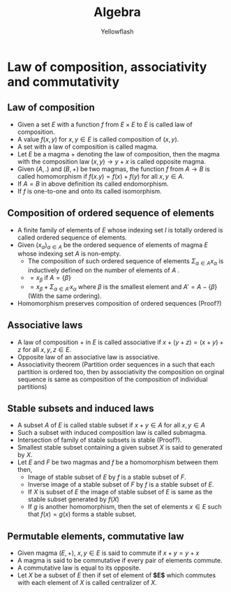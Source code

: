 #+TITLE: Algebra
#+AUTHOR: Yellowflash

#+OPTIONS: tex:t
# -*- mode: org; -*-
#+HTML_HEAD: <link rel="stylesheet" type="text/css" href="https://www.pirilampo.org/styles/readtheorg/css/htmlize.css"/>
#+HTML_HEAD: <link rel="stylesheet" type="text/css" href="https://www.pirilampo.org/styles/readtheorg/css/readtheorg.css"/>
#+HTML_HEAD: <script src="https://ajax.googleapis.com/ajax/libs/jquery/2.1.3/jquery.min.js"></script>
#+HTML_HEAD: <script src="https://maxcdn.bootstrapcdn.com/bootstrap/3.3.4/js/bootstrap.min.js"></script>
#+HTML_HEAD: <script type="text/javascript" src="https://www.pirilampo.org/styles/lib/js/jquery.stickytableheaders.min.js"></script>
#+HTML_HEAD: <script type="text/javascript" src="https://www.pirilampo.org/styles/readtheorg/js/readtheorg.js"></script>

* Law of composition, associativity and commutativity
** Law of composition
   + Given a set $E$ with a function $f$ from $E \times E$ to $E$ is called law of composition.
   + A value $f(x,y)$ for $x,y \in E$ is called composition of $(x,y)$.
   + A set with a law of composition is called magma.
   + Let $E$ be a magma $+$ denoting the law of composition, then the magma with the composition law $(x,y) \rightarrow y + x$ is called opposite magma.
   + Given $(A, .)$ and $(B, +)$ be two magmas, the function $f$ from $A \rightarrow B$ is called homomorphism if $f(x . y) = f(x) + f(y)$ for all $x,y \in A$.
   + If $A = B$ in above definition its called endomorphism.
   + If $f$ is one-to-one and onto its called isomorphism.
** Composition of ordered sequence of elements
   + A finite family of elements of $E$ whose indexing set $I$ is totally ordered is called ordered sequence of elements.
   + Given $(x_{\alpha})_{\alpha \in A}$ be the ordered sequence of elements of magma $E$ whose indexing set $A$ is non-empty.
     + The composition of such ordered sequence of elements $\Sigma_{\alpha \in A} x_{\alpha}$ is inductively defined on the number of elements of $A$ .
     + $= x_{\beta}$ if $A = \{\beta\}$
     + $= x_{\beta} + \Sigma_{\alpha \in A'} x_{\alpha}$ where $\beta$ is the smallest element and $A' = A - \{\beta\}$  (With the same ordering).
   + Homomorphism preserves composition of ordered sequences (Proof?)
** Associative laws
   + A law of composition $+$ in $E$ is called associative if $x + (y + z) = (x + y) + z$ for all $x,y,z \in E$.
   + Opposite law of an associative law is associative.
   + Associativity theorem (Partition order sequences in a such that each partition is ordered too, then by associativity the composition on orginal sequence is same as composition of the composition of individual partitions)
** Stable subsets and induced laws
   + A subset $A$ of $E$ is called stable subset if $x + y \in A$ for all $x, y \in A$
   + Such a subset with induced composition law is called submagma.
   + Intersection of family of stable subsets is stable (Proof?).
   + Smallest stable subset containing a given subset $X$ is said to generated by $X$.
   + Let $E$ and $F$ be two magmas and $f$ be a homomorphism between them then,
     + Image of stable subset of $E$ by $f$ is a stable subset of $F$.
     + Inverse image of a stable subset of $F$ by $f$ is a stable subset of $E$.
     + If $X$ is subset of $E$ the image of stable subset of $E$ is same as the stable subset generated by $f(X)$
     + If $g$ is another homomorphism, then the set of elements $x \in E$ such that $f(x) = g(x)$ forms a stable subset.
** Permutable elements, commutative law
   + Given magma $(E, +)$, $x,y \in E$ is said to commute if $x + y = y + x$ 
   + A magma is said to be commutative if every pair of elements commute.
   + A commutative law is equal to its opposite.
   + Let $X$ be a subset of $E$ then if set of element of *$E$* which commutes with each element of $X$ is called centralizer of $X$.
